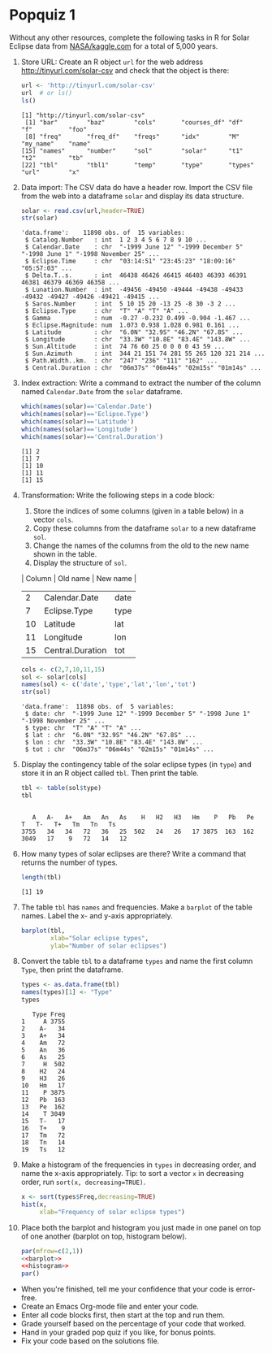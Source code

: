 #+STARTUP: hideblocks overview indent :
#+OPTIONS: toc:nil num:nil ^:nil : 
* Popquiz 1

Without any other resources, complete the following tasks in R for
Solar Eclipse data from [[https://www.kaggle.com/datasets/nasa/solar-eclipses?resource=download][NASA/kaggle.com]] for a total of 5,000 years.

1) Store URL: Create an R object ~url~ for the web address
   http://tinyurl.com/solar-csv and check that the object is there:
   #+begin_src R
     url <- 'http://tinyurl.com/solar-csv'
     url  # or ls()
     ls()
   #+end_src

   #+RESULTS:
   : [1] "http://tinyurl.com/solar-csv"
   :  [1] "bar"        "baz"        "cols"       "courses_df" "df"         "f"          "foo"       
   :  [8] "freq"       "freq_df"    "freqs"      "idx"        "M"          "my_name"    "name"      
   : [15] "names"      "number"     "sol"        "solar"      "t1"         "t2"         "tb"        
   : [22] "tbl"        "tbl1"       "temp"       "type"       "types"      "url"        "x"

2) Data import: The CSV data do have a header row. Import the CSV file
   from the web into a dataframe ~solar~ and display its data structure.
   #+begin_src R
     solar <- read.csv(url,header=TRUE)
     str(solar)
   #+end_src

   #+RESULTS:
   #+begin_example
   'data.frame':	11898 obs. of  15 variables:
    $ Catalog.Number   : int  1 2 3 4 5 6 7 8 9 10 ...
    $ Calendar.Date    : chr  "-1999 June 12" "-1999 December 5" "-1998 June 1" "-1998 November 25" ...
    $ Eclipse.Time     : chr  "03:14:51" "23:45:23" "18:09:16" "05:57:03" ...
    $ Delta.T..s.      : int  46438 46426 46415 46403 46393 46391 46381 46379 46369 46358 ...
    $ Lunation.Number  : int  -49456 -49450 -49444 -49438 -49433 -49432 -49427 -49426 -49421 -49415 ...
    $ Saros.Number     : int  5 10 15 20 -13 25 -8 30 -3 2 ...
    $ Eclipse.Type     : chr  "T" "A" "T" "A" ...
    $ Gamma            : num  -0.27 -0.232 0.499 -0.904 -1.467 ...
    $ Eclipse.Magnitude: num  1.073 0.938 1.028 0.981 0.161 ...
    $ Latitude         : chr  "6.0N" "32.9S" "46.2N" "67.8S" ...
    $ Longitude        : chr  "33.3W" "10.8E" "83.4E" "143.8W" ...
    $ Sun.Altitude     : int  74 76 60 25 0 0 0 0 43 59 ...
    $ Sun.Azimuth      : int  344 21 151 74 281 55 265 120 321 214 ...
    $ Path.Width..km.  : chr  "247" "236" "111" "162" ...
    $ Central.Duration : chr  "06m37s" "06m44s" "02m15s" "01m14s" ...
   #+end_example

3) Index extraction: Write a command to extract the number of the
   column named ~Calendar.Date~ from the ~solar~ dataframe.
   #+begin_src R :session *R* :results output :exports both :noweb yes
     which(names(solar)=='Calendar.Date')
     which(names(solar)=='Eclipse.Type')
     which(names(solar)=='Latitude')
     which(names(solar)=='Longitude')
     which(names(solar)=='Central.Duration')
   #+end_src

   #+RESULTS:
   : [1] 2
   : [1] 7
   : [1] 10
   : [1] 11
   : [1] 15

4) Transformation: Write the following steps in a code block:
   1) Store the indices of some columns (given in a table below) in a vector ~cols~.
   2) Copy these columns from the dataframe ~solar~ to a new dataframe
      ~sol~.
   3) Change the names of the columns from the old to the new name
      shown in the table.
   4) Display the structure of ~sol~.

   | Column | Old name         | New name |
   |--------+------------------+----------|
   |      2 | Calendar.Date    | date     |
   |      7 | Eclipse.Type     | type     |
   |     10 | Latitude         | lat      |
   |     11 | Longitude        | lon      |
   |     15 | Central.Duration | tot      |

   #+begin_src R
     cols <- c(2,7,10,11,15)
     sol <- solar[cols]
     names(sol) <- c('date','type','lat','lon','tot')
     str(sol)
   #+end_src

   #+RESULTS:
   : 'data.frame':	11898 obs. of  5 variables:
   :  $ date: chr  "-1999 June 12" "-1999 December 5" "-1998 June 1" "-1998 November 25" ...
   :  $ type: chr  "T" "A" "T" "A" ...
   :  $ lat : chr  "6.0N" "32.9S" "46.2N" "67.8S" ...
   :  $ lon : chr  "33.3W" "10.8E" "83.4E" "143.8W" ...
   :  $ tot : chr  "06m37s" "06m44s" "02m15s" "01m14s" ...

5) Display the contingency table of the solar eclipse types (in ~type~)
   and store it in an R object called ~tbl~. Then print the table.
   #+begin_src R
     tbl <- table(sol$type)
     tbl
   #+end_src

   #+RESULTS:
   : 
   :    A   A-   A+   Am   An   As    H   H2   H3   Hm    P   Pb   Pe    T   T-   T+   Tm   Tn   Ts 
   : 3755   34   34   72   36   25  502   24   26   17 3875  163  162 3049   17    9   72   14   12

6) How many types of solar eclipses are there? Write a command that
   returns the number of types.
   #+begin_src R
     length(tbl)
   #+end_src

   #+RESULTS:
   : [1] 19

7) The table ~tbl~ has =names= and frequencies. Make a =barplot= of the
   table names. Label the x- and y-axis appropriately.
   #+name: barplot
   #+begin_src R :results graphics file output :file ~/GitHub/admin/spring24/ds205/barsol.png
     barplot(tbl,
             xlab="Solar eclipse types",
             ylab="Number of solar eclipses")
   #+end_src

   #+RESULTS:
   [[file:~/GitHub/admin/spring24/ds205/barsol.png]]

8) Convert the table ~tbl~ to a dataframe ~types~ and name the first
   column ~Type~, then print the dataframe.
   #+begin_src R
     types <- as.data.frame(tbl)
     names(types)[1] <- "Type"
     types
   #+end_src

   #+RESULTS:
   #+begin_example
      Type Freq
   1     A 3755
   2    A-   34
   3    A+   34
   4    Am   72
   5    An   36
   6    As   25
   7     H  502
   8    H2   24
   9    H3   26
   10   Hm   17
   11    P 3875
   12   Pb  163
   13   Pe  162
   14    T 3049
   15   T-   17
   16   T+    9
   17   Tm   72
   18   Tn   14
   19   Ts   12
   #+end_example

9) Make a histogram of the frequencies in ~types~ in decreasing order,
   and name the x-axis appropriately. Tip: to sort a vector ~x~ in
   decreasing order, run ~sort(x, decreasing=TRUE)~.
   #+name: histogram
   #+begin_src R :file solhist.png :session *R* :results output graphics file :exports both :noweb yes
     x <- sort(types$Freq,decreasing=TRUE)
     hist(x,
          xlab="Frequency of solar eclipse types")
   #+end_src

   #+RESULTS: histogram
   [[file:solhist.png]]

10) Place both the barplot and histogram you just made in one panel on
    top of one another (barplot on top, histogram below). 
    #+begin_src R :file panel.png :session *R* :results output graphics file :exports both :noweb yes
      par(mfrow=c(2,1))
      <<barplot>>
      <<histogram>>
      par()
    #+end_src

    #+RESULTS:
    [[file:panel.png]]

- When you're finished, tell me your confidence that your code is error-free.
- Create an Emacs Org-mode file and enter your code.
- Enter all code blocks first, then start at the top and run them.
- Grade yourself based on the percentage of your code that worked.
- Hand in your graded pop quiz if you like, for bonus points.
- Fix your code based on the solutions file.


